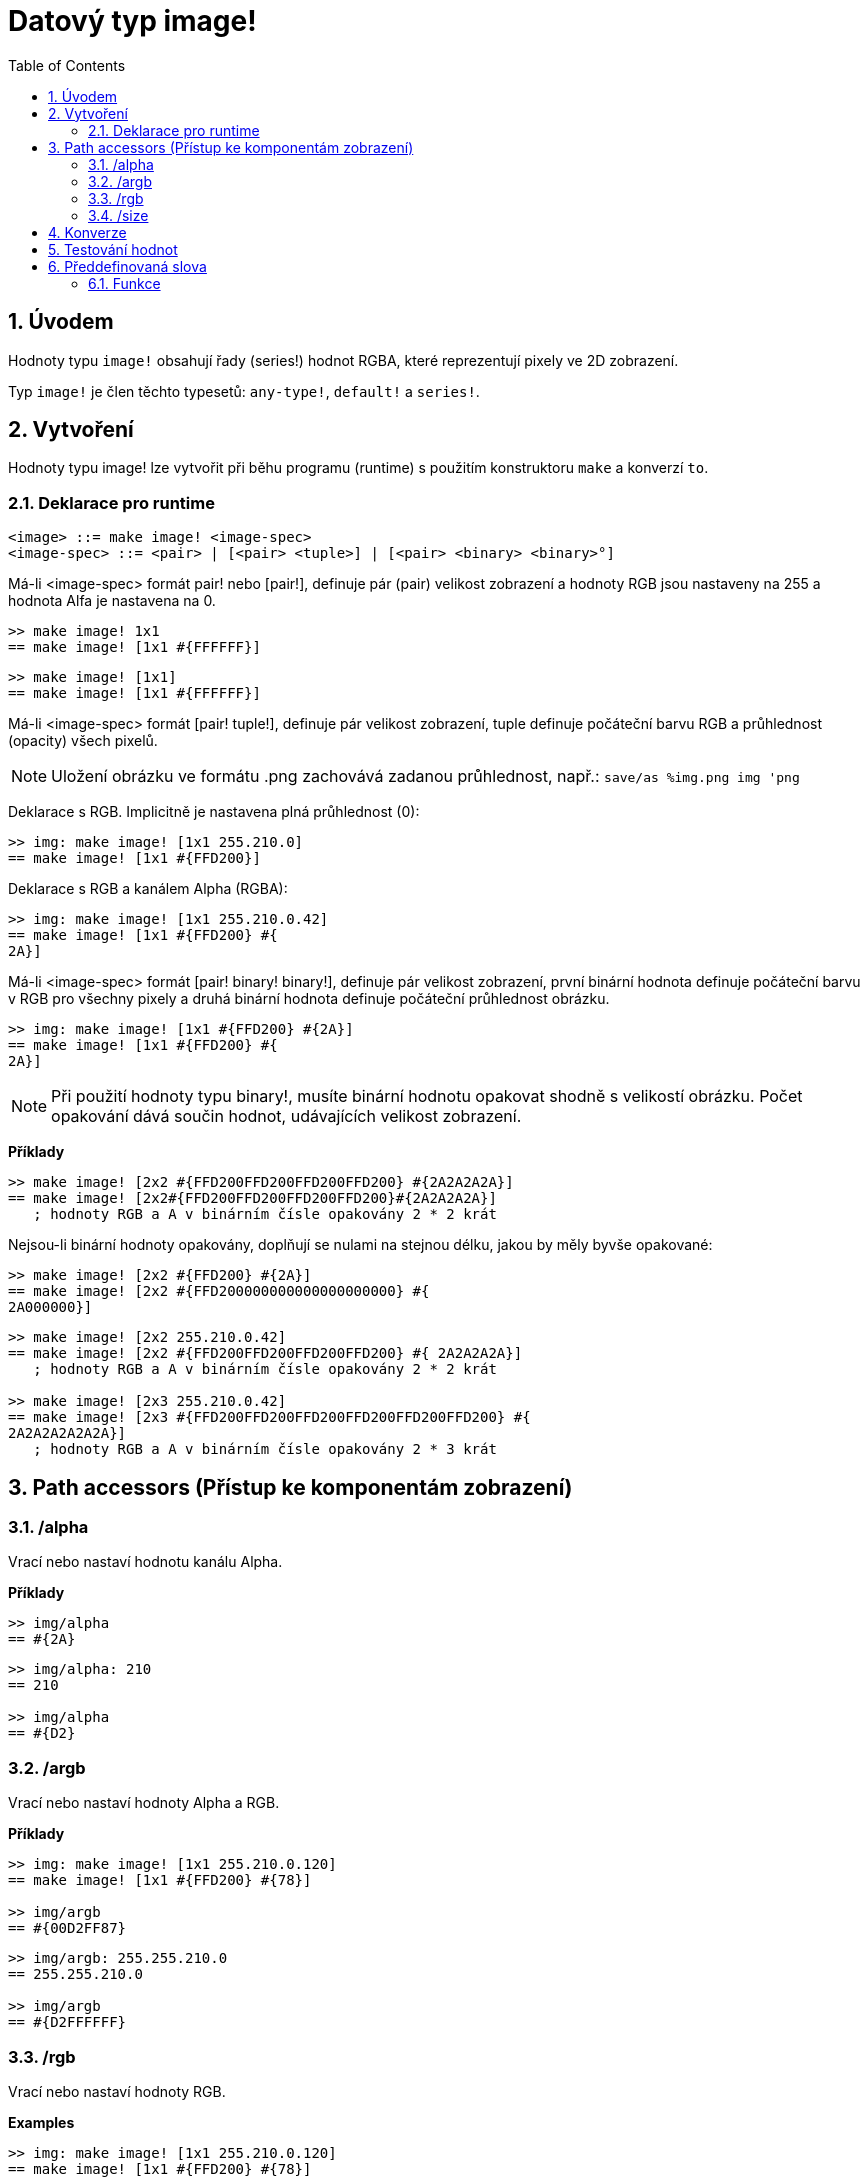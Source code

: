 = Datový typ image! 
:toc:
:numbered:

== Úvodem

Hodnoty typu `image!` obsahují řady (series!) hodnot RGBA, které reprezentují pixely ve 2D zobrazení.

Typ `image!` je člen těchto typesetů: `any-type!`, `default!` a `series!`.

== Vytvoření

Hodnoty typu image! lze vytvořit při běhu programu (runtime) s použitím konstruktoru `make` a konverzí `to`.

=== Deklarace pro runtime

```
<image> ::= make image! <image-spec>
<image-spec> ::= <pair> | [<pair> <tuple>] | [<pair> <binary> <binary>°]
```

Má-li <image-spec> formát pair! nebo [pair!], definuje pár (pair) velikost zobrazení a hodnoty RGB jsou nastaveny na 255 a hodnota Alfa je nastavena na 0.

```red
>> make image! 1x1
== make image! [1x1 #{FFFFFF}]
```

```red
>> make image! [1x1]
== make image! [1x1 #{FFFFFF}]
```

Má-li <image-spec> formát [pair! tuple!], definuje pár velikost zobrazení, tuple definuje počáteční barvu RGB a průhlednost (opacity) všech pixelů. 

[NOTE, caption=Note]

Uložení obrázku ve formátu .png zachovává zadanou průhlednost, např.: `save/as %img.png img 'png`

Deklarace s RGB. Implicitně je nastavena plná průhlednost (0):

```red
>> img: make image! [1x1 255.210.0]
== make image! [1x1 #{FFD200}]
```

Deklarace s RGB a kanálem Alpha (RGBA):

```red
>> img: make image! [1x1 255.210.0.42]
== make image! [1x1 #{FFD200} #{
2A}]
```

Má-li <image-spec> formát [pair! binary! binary!], definuje pár velikost zobrazení, první binární hodnota definuje počáteční barvu v RGB pro všechny pixely a druhá binární hodnota definuje počáteční průhlednost obrázku.

```red
>> img: make image! [1x1 #{FFD200} #{2A}]
== make image! [1x1 #{FFD200} #{
2A}]
```

[NOTE, caption=Note]

Při použití hodnoty typu binary!, musíte binární hodnotu opakovat shodně s velikostí obrázku. Počet opakování dává součin hodnot, udávajících velikost zobrazení.

*Příklady*

```red
>> make image! [2x2 #{FFD200FFD200FFD200FFD200} #{2A2A2A2A}]
== make image! [2x2#{FFD200FFD200FFD200FFD200}#{2A2A2A2A}]
   ; hodnoty RGB a A v binárním čísle opakovány 2 * 2 krát
```
Nejsou-li binární hodnoty opakovány, doplňují se nulami na stejnou délku, jakou by měly byvše opakované:

```red
>> make image! [2x2 #{FFD200} #{2A}]
== make image! [2x2 #{FFD200000000000000000000} #{
2A000000}]
```

```red
>> make image! [2x2 255.210.0.42]                  
== make image! [2x2 #{FFD200FFD200FFD200FFD200} #{ 2A2A2A2A}]
   ; hodnoty RGB a A v binárním čísle opakovány 2 * 2 krát

>> make image! [2x3 255.210.0.42]
== make image! [2x3 #{FFD200FFD200FFD200FFD200FFD200FFD200} #{
2A2A2A2A2A2A}]  
   ; hodnoty RGB a A v binárním čísle opakovány 2 * 3 krát
```

== Path accessors (Přístup ke komponentám zobrazení)

=== /alpha

Vrací nebo nastaví hodnotu kanálu Alpha.

*Příklady*

```red
>> img/alpha
== #{2A}
```

```red
>> img/alpha: 210
== 210

>> img/alpha
== #{D2}
```

=== /argb

Vrací nebo nastaví hodnoty Alpha a RGB.

*Příklady*

```red
>> img: make image! [1x1 255.210.0.120]
== make image! [1x1 #{FFD200} #{78}]

>> img/argb
== #{00D2FF87}
```

```red
>> img/argb: 255.255.210.0
== 255.255.210.0

>> img/argb
== #{D2FFFFFF}
```

=== /rgb

Vrací nebo nastaví hodnoty RGB.

*Examples*

```red
>> img: make image! [1x1 255.210.0.120]
== make image! [1x1 #{FFD200} #{78}]

>> img/rgb
== #{FFD200}
```

```red
>> img/rgb: 255.255.255
== 255.255.255

>> img/rgb
== #{FFFFFF}
```
=== /size

Vrací velikost zobrazení jako hodnotu typu pair!

*Příklad*

```red
>> img/size
== 1x1
```

== Konverze

Funkce `to image!` konvertuje objekty Red/View typu face! na hodnoty typu image!.

```red
>> lay: layout [button "Hi there!"]
== make object! [
    type: 'window
    offset: none
    size: 83x45
    text: none
    image: none
    color: none
    menu: none
    data:...

>> view/no-wait lay
== make object! [
    type: 'window
    offset: 644x386
    size: 126x45
    text: "Red: untitled"
    image: none
    color: none
    menu:...

    >> to image! lay
== make image! [132x73 #{
    0000000000000000000000004D4D4D4D4D4D4D4D4D4D4D4D4D4D4D4D4D4D
    4D4D4D4D4D4D4D4D4D4D4D4D4D4D4D4D4D4D4D4D4D4D4D4...
```

== Testování hodnot

Ke zjištění, zda hodnota je typu `image!` použijeme funkci `image?`.

```red
>> image? img         ; zde Script Error: img has no value
```

Typ dané hodnoty zjistíme dotazem `type?`.

```red
>> type? img          ; zde Script Error: img has no value        
```

== Předdefinovaná slova

Slova, odkazující na příslušné hodnoty typu tuple!:

```red
>> help tuple!
    Red              255.0.0
    white            255.255.255
    transparent      0.0.0.255
    gray             128.128.128
    aqua             40.100.130
    beige            255.228.196
    black            0.0.0
    blue             0.0.255
    brick            178.34.34
    brown            139.69.19
    coal             64.64.64
    coffee           76.26.0
    crimson          220.20.60
    cyan             0.255.255
    forest           0.48.0
    gold             255.205.40
    green            0.255.0
    ivory            255.255.240
    khaki            179.179.126
    leaf             0.128.0
    linen            250.240.230
    magenta          255.0.255
    maroon           128.0.0
    mint             100.136.116
    navy             0.0.128
    oldrab           72.72.16
    olive            128.128.0
    orange           255.150.10
    papaya           255.80.37
    pewter           170.170.170
    pink             255.164.200
    purple           128.0.128
    reblue           38.58.108
    rebolor          142.128.110
    sienna           160.82.45
    silver           192.192.192
    sky              164.200.255
    snow             240.240.240
    tanned           222.184.135
    teal             0.128.128
    violet           72.0.90
    water            80.108.142
    wheat            245.222.129
    yello            255.240.120
    yellow           255.255.0
    glass            0.0.0.255
```

Tato slova lze použít místo literálových hodnot entice (tuple), na něž jsou při runtime redukovány:

```red
>> img: make image! reduce [1x1 red]
== make image! [1x1 #{FF0000}]
```

Toto je totéž s použitím literálových hodnot entice:

```red
>> img: make image! [1x1 255.0.0]
== make image! [1x1 #{FF0000}]
```

=== Funkce

`draw`, `image?`, `layout`, `series?`, `to-image`
